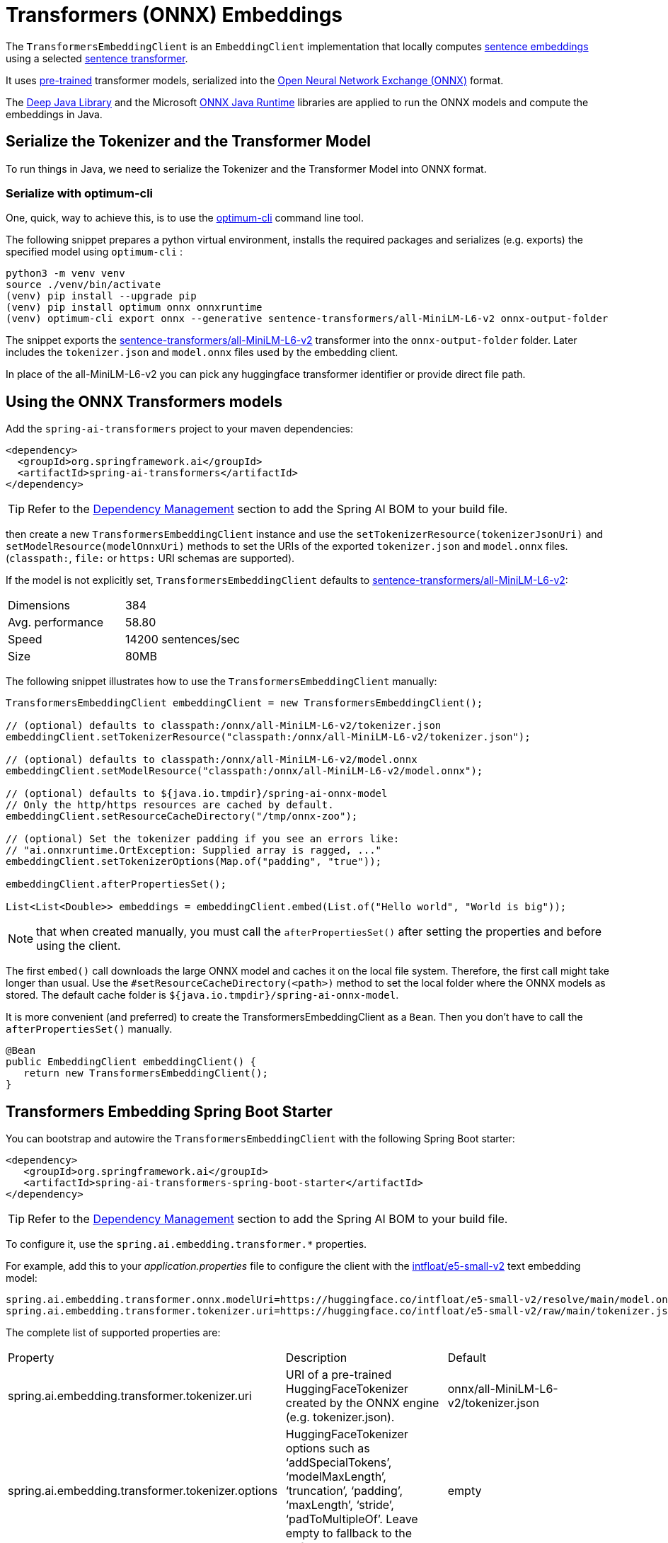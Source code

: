 = Transformers (ONNX) Embeddings

The `TransformersEmbeddingClient` is an `EmbeddingClient` implementation that locally computes https://www.sbert.net/examples/applications/computing-embeddings/README.html#sentence-embeddings-with-transformers[sentence embeddings] using a selected https://www.sbert.net/[sentence transformer].

It uses https://www.sbert.net/docs/pretrained_models.html[pre-trained] transformer models, serialized into the https://onnx.ai/[Open Neural Network Exchange (ONNX)] format.

The https://djl.ai/[Deep Java Library] and the Microsoft https://onnxruntime.ai/docs/get-started/with-java.html[ONNX Java Runtime] libraries are applied to run the ONNX models and compute the embeddings in Java.

== Serialize the Tokenizer and the Transformer Model

To run things in Java, we need to serialize the Tokenizer and the Transformer Model into ONNX format.

=== Serialize with optimum-cli

One, quick, way to achieve this, is to use the https://huggingface.co/docs/optimum/exporters/onnx/usage_guides/export_a_model#exporting-a-model-to-onnx-using-the-cli[optimum-cli] command line tool.

The following snippet prepares a python virtual environment, installs the required packages and serializes (e.g. exports) the specified model using `optimum-cli` :

[source,bash]
----
python3 -m venv venv
source ./venv/bin/activate
(venv) pip install --upgrade pip
(venv) pip install optimum onnx onnxruntime
(venv) optimum-cli export onnx --generative sentence-transformers/all-MiniLM-L6-v2 onnx-output-folder
----

The snippet exports the https://huggingface.co/sentence-transformers/all-MiniLM-L6-v2[sentence-transformers/all-MiniLM-L6-v2] transformer into the `onnx-output-folder` folder. Later includes the `tokenizer.json` and `model.onnx` files used by the embedding client.

In place of the all-MiniLM-L6-v2 you can pick any huggingface transformer identifier or provide direct file path.

== Using the ONNX Transformers models

Add the `spring-ai-transformers` project to your maven dependencies:

[source,xml]
----
<dependency>
  <groupId>org.springframework.ai</groupId>
  <artifactId>spring-ai-transformers</artifactId>
</dependency>
----

TIP: Refer to the xref:getting-started.adoc#dependency-management[Dependency Management] section to add the Spring AI BOM to your build file.

then create a new `TransformersEmbeddingClient` instance and use the `setTokenizerResource(tokenizerJsonUri)` and `setModelResource(modelOnnxUri)` methods to set the URIs  of the exported `tokenizer.json` and `model.onnx` files. (`classpath:`, `file:` or `https:` URI schemas are supported).

If the model is not explicitly set, `TransformersEmbeddingClient` defaults to https://huggingface.co/sentence-transformers/all-MiniLM-L6-v2[sentence-transformers/all-MiniLM-L6-v2]:

[cols="2*"]
|===
| Dimensions  | 384
| Avg. performance | 58.80
| Speed    | 14200 sentences/sec
| Size    | 80MB
|===

The following snippet illustrates how to use the `TransformersEmbeddingClient` manually:

[source,java]
----
TransformersEmbeddingClient embeddingClient = new TransformersEmbeddingClient();

// (optional) defaults to classpath:/onnx/all-MiniLM-L6-v2/tokenizer.json
embeddingClient.setTokenizerResource("classpath:/onnx/all-MiniLM-L6-v2/tokenizer.json");

// (optional) defaults to classpath:/onnx/all-MiniLM-L6-v2/model.onnx
embeddingClient.setModelResource("classpath:/onnx/all-MiniLM-L6-v2/model.onnx");

// (optional) defaults to ${java.io.tmpdir}/spring-ai-onnx-model
// Only the http/https resources are cached by default.
embeddingClient.setResourceCacheDirectory("/tmp/onnx-zoo");

// (optional) Set the tokenizer padding if you see an errors like:
// "ai.onnxruntime.OrtException: Supplied array is ragged, ..."
embeddingClient.setTokenizerOptions(Map.of("padding", "true"));

embeddingClient.afterPropertiesSet();

List<List<Double>> embeddings = embeddingClient.embed(List.of("Hello world", "World is big"));

----

NOTE: that when created manually, you must call the `afterPropertiesSet()` after setting the properties and before using the client.

The first `embed()` call downloads the large ONNX model and caches it on the local file system.
Therefore, the first call might take longer than usual.
Use the `#setResourceCacheDirectory(<path>)` method to set the local folder where the ONNX models as stored.
The default cache folder is `${java.io.tmpdir}/spring-ai-onnx-model`.

It is more convenient (and preferred) to create the TransformersEmbeddingClient as a `Bean`.
Then you don't have to call the `afterPropertiesSet()` manually.

[source,java]
----
@Bean
public EmbeddingClient embeddingClient() {
   return new TransformersEmbeddingClient();
}
----

== Transformers Embedding Spring Boot Starter

You can bootstrap and autowire the `TransformersEmbeddingClient` with the following Spring Boot starter:

[source,xml]
----
<dependency>
   <groupId>org.springframework.ai</groupId>
   <artifactId>spring-ai-transformers-spring-boot-starter</artifactId>
</dependency>
----

TIP: Refer to the xref:getting-started.adoc#dependency-management[Dependency Management] section to add the Spring AI BOM to your build file.

To configure it, use the `spring.ai.embedding.transformer.*` properties.

For example, add this to your _application.properties_ file to configure the client with the https://huggingface.co/intfloat/e5-small-v2[intfloat/e5-small-v2] text embedding model:

----
spring.ai.embedding.transformer.onnx.modelUri=https://huggingface.co/intfloat/e5-small-v2/resolve/main/model.onnx
spring.ai.embedding.transformer.tokenizer.uri=https://huggingface.co/intfloat/e5-small-v2/raw/main/tokenizer.json
----

The complete list of supported properties are:

[cols="3*"]
|===
| Property    | Description | Default
| spring.ai.embedding.transformer.tokenizer.uri  | URI of a pre-trained HuggingFaceTokenizer created by the ONNX engine (e.g. tokenizer.json).   | onnx/all-MiniLM-L6-v2/tokenizer.json
| spring.ai.embedding.transformer.tokenizer.options  | HuggingFaceTokenizer options such as '`addSpecialTokens`', '`modelMaxLength`', '`truncation`', '`padding`', '`maxLength`', '`stride`', '`padToMultipleOf`'. Leave empty to fallback to the defaults. | empty
| spring.ai.embedding.transformer.cache.enabled  | Enable remote Resource caching.  | true
| spring.ai.embedding.transformer.cache.directory  | Directory path to cache remote resources, such as the ONNX models   | ${java.io.tmpdir}/spring-ai-onnx-model
| spring.ai.embedding.transformer.onnx.modelUri  | Existing, pre-trained ONNX model.  | onnx/all-MiniLM-L6-v2/model.onnx
| spring.ai.embedding.transformer.onnx.gpuDeviceId  |  The GPU device ID to execute on. Only applicable if >= 0. Ignored otherwise. |  -1
| spring.ai.embedding.transformer.metadataMode  |  Specifies what parts of the Documents content and metadata will be used for computing the embeddings.  |  NONE
|===

NOTE: If you see an error like `Caused by: ai.onnxruntime.OrtException: Supplied array is ragged,..`, you need to also enable the tokenizer padding in `application.properties` as follows:

----
spring.ai.embedding.transformer.tokenizer.options.padding=true
----
